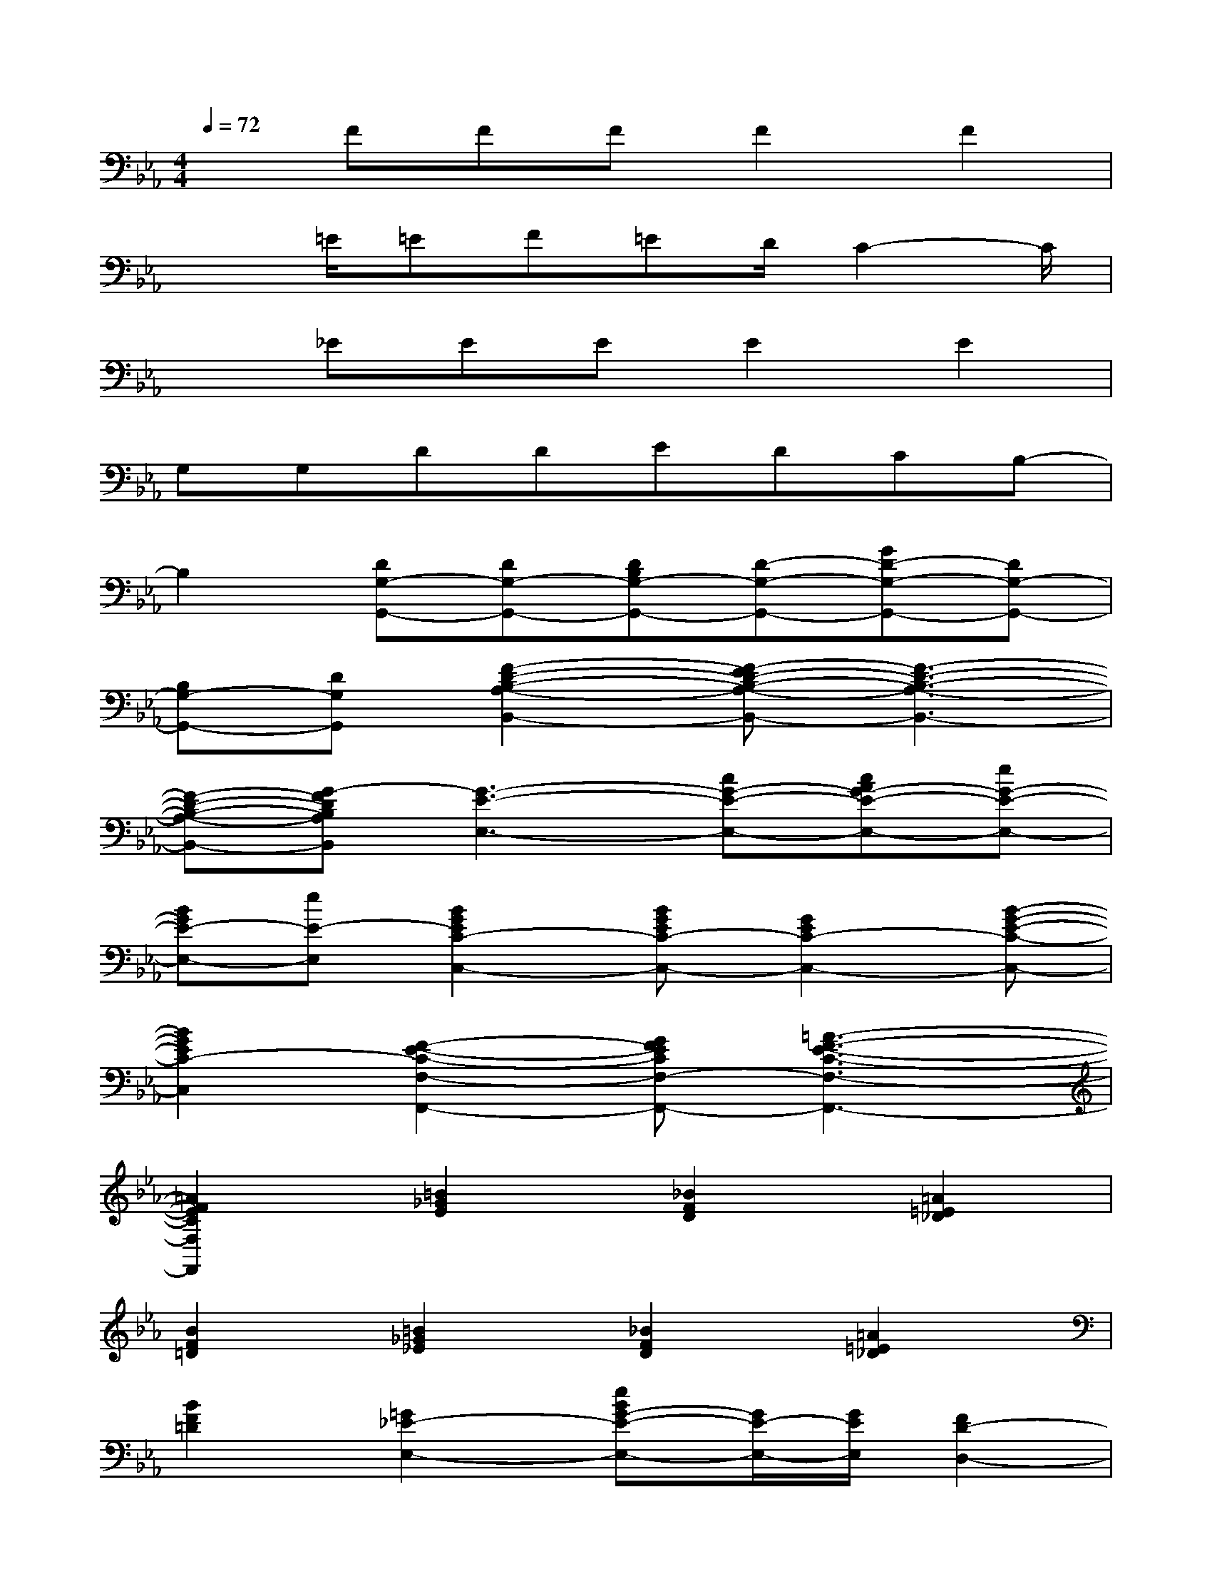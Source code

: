 X:1
T:
M:4/4
L:1/8
Q:1/4=72
K:Eb%3flats
V:1
xFFFF2F2|
x3/2=E/2=EF=ED/2C2-C/2|
x_EEEE2E2|
G,G,DDEDCB,-|
B,2[DG,-G,,-][DG,-G,,-][DB,G,-G,,-][D-G,-G,,-][GD-G,-G,,-][DG,-G,,-]|
[B,G,-G,,-][DG,G,,][F2-D2-B,2-A,2-B,,2-][F-ED-B,-A,-B,,-][F3-D3-B,3-A,3-B,,3-]|
[F-D-B,-A,-B,,-][G-FDB,A,B,,][G3-E3-E,3-][cG-E-E,-][cAG-E-E,-][eG-E-E,-]|
[BGE-E,-][eE-E,][B2G2E2C2-C,2-][BGEC-C,-][G2E2C2-C,2-][B-G-E-C-C,-]|
[B2G2E2C2-C,2][F2-E2-C2-F,2-F,,2-][GFECF,-F,,-][=A3-F3-E3-C3-F,3-F,,3-]|
[=A2F2E2C2F,2F,,2][=B2_G2E2][_B2F2D2][=A2=E2_D2]|
[B2F2=D2][=B2_G2_E2][_B2F2D2][=A2=E2_D2]|
[B2F2=D2][=G2_E2-E,2-][eBG-E-E,-][G/2E/2-E,/2-][G/2E/2E,/2][F2D2-D,2-]|
[BF-D-D,-][FDD,][G=E-_D-_D,-][B=E_D-_D,-][G=E-_D-_D,-][B=E_D_D,][F-_E-C-C,-][FEC-F,C,-]|
[=A-F-E-C-F,C,-][=A-F-E-C-F,C,-][=A4F4E4-C4-C,4-][e2-c2-=A2-E2-C2-C,2-]|
[e-c-=A-E-C-=A,C,-][ec=AECB,C,][=DB,-B,,-][B,-F,B,,-][B,-B,,-][DB,-B,,-][g-GB,-B,,-][gB,-F,B,,-]|
[f-FB,-B,,-][fB,F,B,,][DB,-B,,-][B,-F,B,,-][B,-B,,-][DB,-B,,-][g-GB,-B,,-][gB,-F,B,,-]